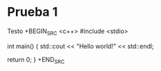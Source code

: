 * Prueba 1
  Testo
 +BEGIN_SRC <c++>
	#include <stdio>
	
	int main() {
	  std::cout << "Hello world!" << std::endl;

	  return 0;
	}
  +END_SRC
